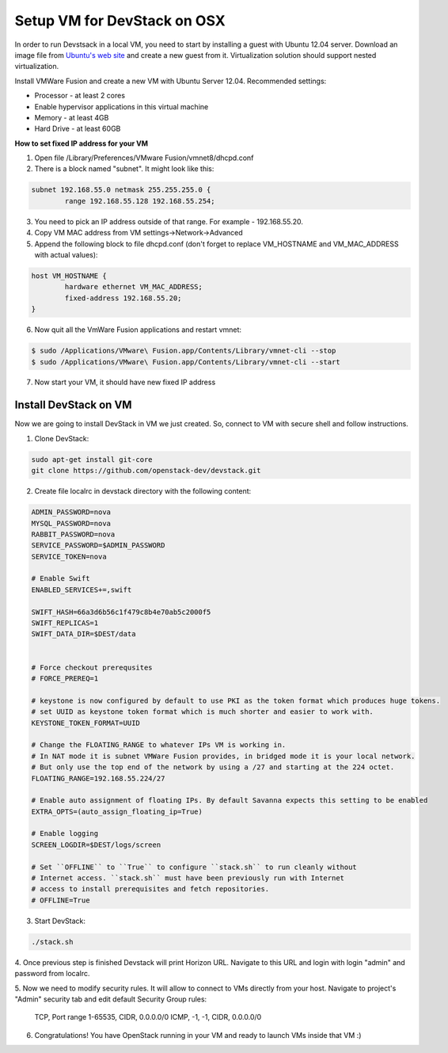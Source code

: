Setup VM for DevStack on OSX
============================

In order to run Devstsack in a local VM, you need to start by installing a guest with Ubuntu 12.04 server.
Download an image file from `Ubuntu's web site <http://www.ubuntu.com/download/server>`_ and create a new guest from it.
Virtualization solution should support nested virtualization.


Install VMWare Fusion and create a new VM with Ubuntu Server 12.04.
Recommended settings:

- Processor - at least 2 cores
- Enable hypervisor applications in this virtual machine
- Memory - at least 4GB
- Hard Drive - at least 60GB

**How to set fixed IP address for your VM**

1. Open file /Library/Preferences/VMware Fusion/vmnet8/dhcpd.conf
2. There is a block named "subnet". It might look like this:

.. sourcecode:: bash

    subnet 192.168.55.0 netmask 255.255.255.0 {
            range 192.168.55.128 192.168.55.254;

3. You need to pick an IP address outside of that range. For example - 192.168.55.20.
4. Copy VM MAC address from VM settings->Network->Advanced
5. Append the following block to file dhcpd.conf (don't forget to replace VM_HOSTNAME and VM_MAC_ADDRESS with actual values):

.. sourcecode:: bash

    host VM_HOSTNAME {
            hardware ethernet VM_MAC_ADDRESS;
            fixed-address 192.168.55.20;
    }

6. Now quit all the VmWare Fusion applications and restart vmnet:

.. sourcecode:: bash

    $ sudo /Applications/VMware\ Fusion.app/Contents/Library/vmnet-cli --stop
    $ sudo /Applications/VMware\ Fusion.app/Contents/Library/vmnet-cli --start

7. Now start your VM, it should have new fixed IP address


Install DevStack on VM
----------------------

Now we are going to install DevStack in VM we just created. So, connect to VM with secure shell and follow instructions.

1. Clone DevStack:

.. sourcecode:: bash

	sudo apt-get install git-core
	git clone https://github.com/openstack-dev/devstack.git

2. Create file localrc in devstack directory with the following content:

.. sourcecode:: bash

    ADMIN_PASSWORD=nova
    MYSQL_PASSWORD=nova
    RABBIT_PASSWORD=nova
    SERVICE_PASSWORD=$ADMIN_PASSWORD
    SERVICE_TOKEN=nova

    # Enable Swift
    ENABLED_SERVICES+=,swift

    SWIFT_HASH=66a3d6b56c1f479c8b4e70ab5c2000f5
    SWIFT_REPLICAS=1
    SWIFT_DATA_DIR=$DEST/data


    # Force checkout prerequsites
    # FORCE_PREREQ=1

    # keystone is now configured by default to use PKI as the token format which produces huge tokens.
    # set UUID as keystone token format which is much shorter and easier to work with.
    KEYSTONE_TOKEN_FORMAT=UUID

    # Change the FLOATING_RANGE to whatever IPs VM is working in.
    # In NAT mode it is subnet VMWare Fusion provides, in bridged mode it is your local network.
    # But only use the top end of the network by using a /27 and starting at the 224 octet.
    FLOATING_RANGE=192.168.55.224/27

    # Enable auto assignment of floating IPs. By default Savanna expects this setting to be enabled
    EXTRA_OPTS=(auto_assign_floating_ip=True)

    # Enable logging
    SCREEN_LOGDIR=$DEST/logs/screen

    # Set ``OFFLINE`` to ``True`` to configure ``stack.sh`` to run cleanly without
    # Internet access. ``stack.sh`` must have been previously run with Internet
    # access to install prerequisites and fetch repositories.
    # OFFLINE=True

3. Start DevStack:

.. sourcecode:: bash

	./stack.sh

4. Once previous step is finished Devstack will print Horizon URL.
Navigate to this URL and login with login "admin" and password from localrc.

5. Now we need to modify security rules. It will allow to connect to VMs directly from your host.
Navigate to project's "Admin" security tab and edit default Security Group rules:

	TCP, Port range 1-65535, CIDR, 0.0.0.0/0
	ICMP, -1, -1, CIDR, 0.0.0.0/0


6. Congratulations! You have OpenStack running in your VM and ready to launch VMs inside that VM :)
